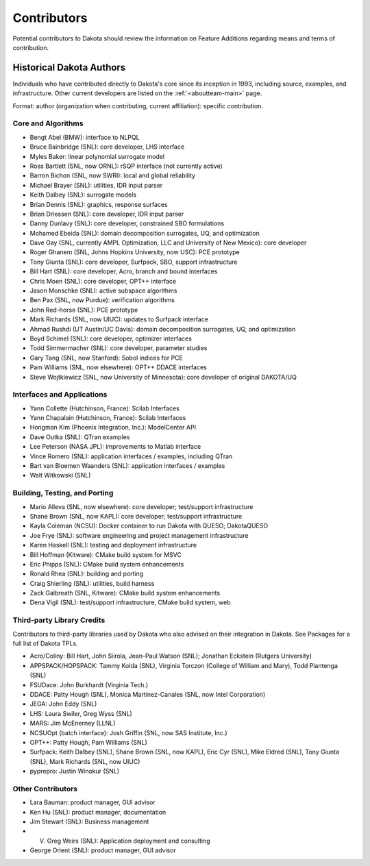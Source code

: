 .. _contributors:

""""""""""""
Contributors
""""""""""""

Potential contributors to Dakota should review the information on Feature Additions regarding means and terms of contribution.

Historical Dakota Authors
=========================

Individuals who have contributed directly to Dakota's core since its inception in 1993, including source, examples, and infrastructure.
Other current developers are listed on the :ref:`<aboutteam-main>` page.

Format: author (organization when contributing, current affiliation): specific contribution.

Core and Algorithms
-------------------

- Bengt Abel (BMW): interface to NLPQL
- Bruce Bainbridge (SNL): core developer, LHS interface
- Myles Baker: linear polynomial surrogate model
- Ross Bartlett (SNL, now ORNL): rSQP interface (not currently active)
- Barron Bichon (SNL, now SWRI): local and global reliability
- Michael Brayer (SNL): utilities, IDR input parser
- Keith Dalbey (SNL): surrogate models
- Brian Dennis (SNL): graphics, response surfaces
- Brian Driessen (SNL): core developer, IDR input parser
- Danny Dunlavy (SNL): core developer, constrained SBO formulations
- Mohamed Ebeida (SNL): domain decomposition surrogates, UQ, and optimization
- Dave Gay (SNL, currently AMPL Optimization, LLC and University of New Mexico): core developer
- Roger Ghanem (SNL, Johns Hopkins University, now USC): PCE prototype
- Tony Giunta (SNL): core developer, Surfpack, SBO, support infrastructure
- Bill Hart (SNL): core developer, Acro, branch and bound interfaces
- Chris Moen (SNL): core developer, OPT++ interface
- Jason Monschke (SNL): active subspace algorithms
- Ben Pax (SNL, now Purdue): verification algorithms
- John Red-horse (SNL): PCE prototype
- Mark Richards (SNL, now UIUC): updates to Surfpack interface
- Ahmad Rushdi (UT Austin/UC Davis): domain decomposition surrogates, UQ, and optimization
- Boyd Schimel (SNL): core developer, optimizer interfaces
- Todd Simmermacher (SNL): core developer, parameter studies
- Gary Tang (SNL, now Stanford): Sobol indices for PCE
- Pam Williams (SNL, now elsewhere): OPT++ DDACE interfaces
- Steve Wojtkiewicz (SNL, now University of Minnesota): core developer of original DAKOTA/UQ

Interfaces and Applications
---------------------------

- Yann Collette (Hutchinson, France): Scilab Interfaces
- Yann Chapalain (Hutchinson, France): Scilab Interfaces
- Hongman Kim (Phoenix Integration, Inc.): ModelCenter API
- Dave Outka (SNL): QTran examples
- Lee Peterson (NASA JPL): improvements to Matlab interface
- Vince Romero (SNL): application interfaces / examples, including QTran
- Bart van Bloemen Waanders (SNL): application interfaces / examples
- Walt Witkowski (SNL)

Building, Testing, and Porting
------------------------------

- Mario Alleva (SNL, now elsewhere): core developer; test/support infrastructure
- Shane Brown (SNL, now KAPL): core developer; test/support infrastructure
- Kayla Coleman (NCSU): Docker container to run Dakota with QUESO; DakotaQUESO
- Joe Frye (SNL): software engineering and project management infrastructure
- Karen Haskell (SNL): testing and deployment infrastructure
- Bill Hoffman (Kitware): CMake build system for MSVC
- Eric Phipps (SNL): CMake build system enhancements
- Ronald Rhea (SNL): building and porting
- Craig Shierling (SNL): utilities, build harness
- Zack Galbreath (SNL, Kitware): CMake build system enhancements
- Dena Vigil (SNL): test/support infrastructure, CMake build system, web

Third-party Library Credits
---------------------------

Contributors to third-party libraries used by Dakota who also advised on their integration in Dakota. See Packages for a full list of Dakota TPLs.

- Acro/Coliny: Bill Hart, John Siirola, Jean-Paul Watson (SNL); Jonathan Eckstein (Rutgers University)
- APPSPACK/HOPSPACK: Tammy Kolda (SNL), Virginia Torczon (College of William and Mary), Todd Plantenga (SNL)
- FSUDace: John Burkhardt (Virginia Tech.)
- DDACE: Patty Hough (SNL), Monica Martinez-Canales (SNL, now Intel Corporation)
- JEGA: John Eddy (SNL)
- LHS: Laura Swiler, Greg Wyss (SNL)
- MARS: Jim McEnerney (LLNL)
- NCSUOpt (batch interface): Josh Griffin (SNL, now SAS Institute, Inc.)
- OPT++: Patty Hough, Pam Williams (SNL)
- Surfpack: Keith Dalbey (SNL), Shane Brown (SNL, now KAPL), Eric Cyr (SNL), Mike Eldred (SNL), Tony Giunta (SNL), Mark Richards (SNL, now UIUC)
- pyprepro: Justin Winokur (SNL)

Other Contributors
------------------

- Lara Bauman: product manager, GUI advisor
- Ken Hu (SNL): product manager, documentation
- Jim Stewart (SNL): Business management
- V. Greg Weirs (SNL): Application deployment and consulting
- George Orient (SNL): product manager, GUI advisor

